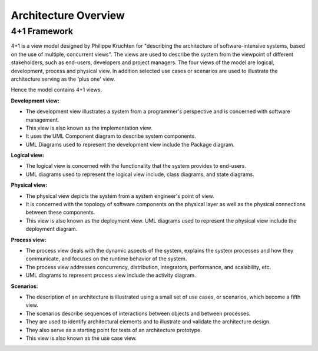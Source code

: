 Architecture Overview
=====================

4+1 Framework
-------------

4+1 is a view model designed by Philippe Kruchten for "describing the architecture of software-intensive systems, 
based on the use of multiple, concurrent views". The views are used to describe the system from the viewpoint of 
different stakeholders, such as end-users, developers and project managers. The four views of the model are 
logical, development, process and physical view. In addition selected use cases or scenarios are used to 
illustrate the architecture serving as the 'plus one' view. 

Hence the model contains 4+1 views.

.. image:: ../assets/4_plus_1_view_of_sw_architecture.*


**Development view:**

* The development view illustrates a system from a programmer's perspective and is concerned with software management. 
* This view is also known as the implementation view. 
* It uses the UML Component diagram to describe system components. 
* UML Diagrams used to represent the development view include the Package diagram.

**Logical view:**

* The logical view is concerned with the functionality that the system provides to end-users. 
* UML diagrams used to represent the logical view include, class diagrams, and state diagrams.

**Physical view:**

* The physical view depicts the system from a system engineer's point of view. 
* It is concerned with the topology of software components on the physical layer as well as the physical connections between these components. 
* This view is also known as the deployment view. UML diagrams used to represent the physical view include the deployment diagram.

**Process view:**

* The process view deals with the dynamic aspects of the system, explains the system processes and how they communicate, and focuses on the runtime behavior of the system. 
* The process view addresses concurrency, distribution, integrators, performance, and scalability, etc. 
* UML diagrams to represent process view include the activity diagram.

**Scenarios:**

* The description of an architecture is illustrated using a small set of use cases, or scenarios, which become a fifth view. 
* The scenarios describe sequences of interactions between objects and between processes.
* They are used to identify architectural elements and to illustrate and validate the architecture design. 
* They also serve as a starting point for tests of an architecture prototype. 
* This view is also known as the use case view.